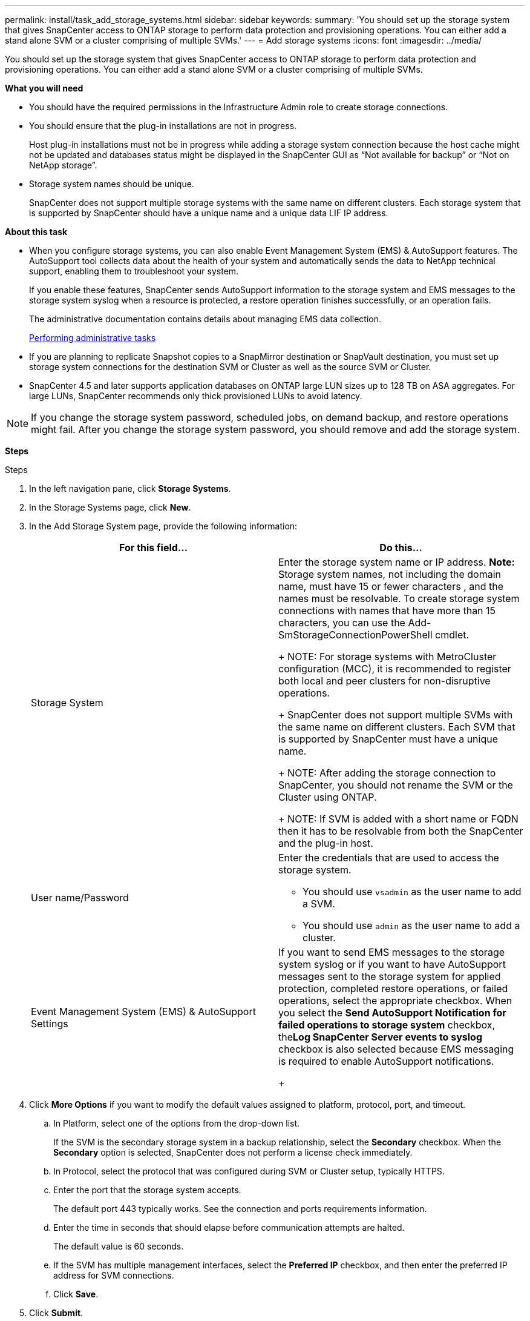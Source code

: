 ---
permalink: install/task_add_storage_systems.html
sidebar: sidebar
keywords:
summary: 'You should set up the storage system that gives SnapCenter access to ONTAP storage to perform data protection and provisioning operations. You can either add a stand alone SVM or a cluster comprising of multiple SVMs.'
---
= Add storage systems
:icons: font
:imagesdir: ../media/

[.lead]
You should set up the storage system that gives SnapCenter access to ONTAP storage to perform data protection and provisioning operations. You can either add a stand alone SVM or a cluster comprising of multiple SVMs.

*What you will need*

* You should have the required permissions in the Infrastructure Admin role to create storage connections.
* You should ensure that the plug-in installations are not in progress.
+
Host plug-in installations must not be in progress while adding a storage system connection because the host cache might not be updated and databases status might be displayed in the SnapCenter GUI as "`Not available for backup`" or "`Not on NetApp storage`".

* Storage system names should be unique.
+
SnapCenter does not support multiple storage systems with the same name on different clusters. Each storage system that is supported by SnapCenter should have a unique name and a unique data LIF IP address.

*About this task*

* When you configure storage systems, you can also enable Event Management System (EMS) & AutoSupport features. The AutoSupport tool collects data about the health of your system and automatically sends the data to NetApp technical support, enabling them to troubleshoot your system.
+
If you enable these features, SnapCenter sends AutoSupport information to the storage system and EMS messages to the storage system syslog when a resource is protected, a restore operation finishes successfully, or an operation fails.
+
The administrative documentation contains details about managing EMS data collection.
+
http://docs.netapp.com/ocsc-44/topic/com.netapp.doc.ocsc-ag/home.html[Performing administrative tasks]

* If you are planning to replicate Snapshot copies to a SnapMirror destination or SnapVault destination, you must set up storage system connections for the destination SVM or Cluster as well as the source SVM or Cluster.

* SnapCenter 4.5 and later supports application databases on ONTAP large LUN sizes up to 128 TB on ASA aggregates. For large LUNs, SnapCenter recommends only thick provisioned LUNs to avoid latency.

NOTE: If you change the storage system password, scheduled jobs, on demand backup, and restore operations might fail. After you change the storage system password, you should remove and add the storage system.

*Steps*

.Steps
. In the left navigation pane, click *Storage Systems*.
. In the Storage Systems page, click *New*.
. In the Add Storage System page, provide the following information:
+
|===
| For this field...| Do this...

a|
Storage System
a|
Enter the storage system name or IP address.    *Note:* Storage system names, not including the domain name, must have 15 or fewer characters , and the names must be resolvable. To create storage system connections with names that have more than 15 characters, you can use the Add-SmStorageConnectionPowerShell cmdlet.
+
NOTE: For storage systems with MetroCluster configuration (MCC), it is recommended to register both local and peer clusters for non-disruptive operations.
+
SnapCenter does not support multiple SVMs with the same name on different clusters. Each SVM that is supported by SnapCenter must have a unique name.
+
NOTE: After adding the storage connection to SnapCenter, you should not rename the SVM or the Cluster using ONTAP.
+
NOTE: If SVM is added with a short name or FQDN then it has to be resolvable from both the SnapCenter and the plug-in host.
a|
User name/Password
a|
Enter the credentials that are used to access the storage system.

 ** You should use `vsadmin` as the user name to add a SVM.
 ** You should use `admin` as the user name to add a cluster.

a|
Event Management System (EMS) & AutoSupport Settings
a|
If you want to send EMS messages to the storage system syslog or if you want to have AutoSupport messages sent to the storage system for applied protection, completed restore operations, or failed operations, select the appropriate checkbox.    When you select the *Send AutoSupport Notification for failed operations to storage system* checkbox, the**Log SnapCenter Server events to syslog** checkbox is also selected because EMS messaging is required to enable AutoSupport notifications.
+
|===

. Click *More Options* if you want to modify the default values assigned to platform, protocol, port, and timeout.
 .. In Platform, select one of the options from the drop-down list.
+
If the SVM is the secondary storage system in a backup relationship, select the *Secondary* checkbox. When the *Secondary* option is selected, SnapCenter does not perform a license check immediately.

 .. In Protocol, select the protocol that was configured during SVM or Cluster setup, typically HTTPS.
 .. Enter the port that the storage system accepts.
+
The default port 443 typically works. See the connection and ports requirements information.

 .. Enter the time in seconds that should elapse before communication attempts are halted.
+
The default value is 60 seconds.

 .. If the SVM has multiple management interfaces, select the *Preferred IP* checkbox, and then enter the preferred IP address for SVM connections.
 .. Click *Save*.
. Click *Submit*.

*Results*

In the Storage Systems page, from the *Type* drop-down perform one of the following actions:

* Select *ONTAP SVMs* if you want to view all the SVMs that were added.
* Select *ONTAP Clusters* if you want to view all the clusters that were added.
+
When you click on the cluster name, all the SVMs that are part of the cluster are displayed in the Storage Virtual Machines section.
+
If a new SVM is added to the ONTAP cluster using ONTAP GUI, click *Rediscover* to view the newly added SVM.

*After you finish*

A cluster administrator must enable AutoSupport on each storage system node to send email notifications from all storage systems to which SnapCenter has access, by running the following command from the storage system command line:``autosupport trigger modify -node nodename -autosupport-message client.app.info enable -noteto enable``.

NOTE: The Storage Virtual Machine (SVM) administrator has no access to AutoSupport.

For information on managing storage systems, see the _Administration Guide_.

http://docs.netapp.com/ocsc-44/topic/com.netapp.doc.ocsc-ag/home.html[Performing administrative tasks]

*Related information*

xref:reference_connection_and_port_requirements.adoc[Connection and port requirements]

xref:task_add_snapcenter_licenses.adoc[Add SnapCenter licenses]
